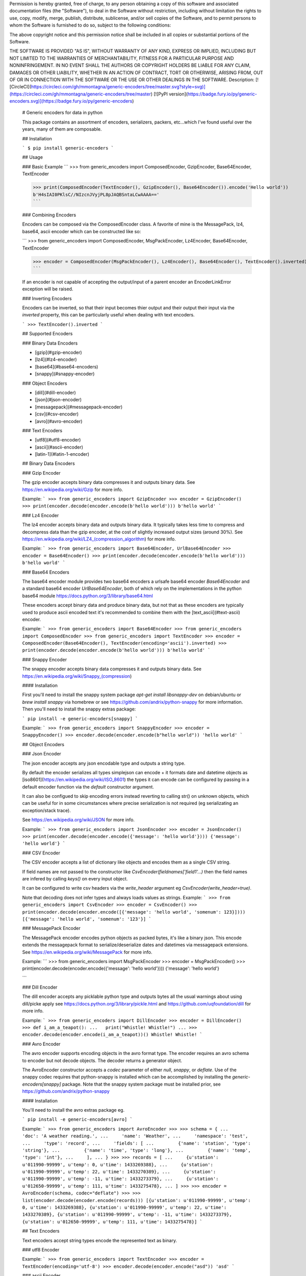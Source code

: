 Permission is hereby granted, free of charge, to any person obtaining a copy
of this software and associated documentation files (the "Software"), to deal
in the Software without restriction, including without limitation the rights
to use, copy, modify, merge, publish, distribute, sublicense, and/or sell
copies of the Software, and to permit persons to whom the Software is
furnished to do so, subject to the following conditions:

The above copyright notice and this permission notice shall be included in all
copies or substantial portions of the Software.

THE SOFTWARE IS PROVIDED "AS IS", WITHOUT WARRANTY OF ANY KIND, EXPRESS OR
IMPLIED, INCLUDING BUT NOT LIMITED TO THE WARRANTIES OF MERCHANTABILITY,
FITNESS FOR A PARTICULAR PURPOSE AND NONINFRINGEMENT. IN NO EVENT SHALL THE
AUTHORS OR COPYRIGHT HOLDERS BE LIABLE FOR ANY CLAIM, DAMAGES OR OTHER
LIABILITY, WHETHER IN AN ACTION OF CONTRACT, TORT OR OTHERWISE, ARISING FROM,
OUT OF OR IN CONNECTION WITH THE SOFTWARE OR THE USE OR OTHER DEALINGS IN THE
SOFTWARE.
Description: [![CircleCI](https://circleci.com/gh/mmontagna/generic-encoders/tree/master.svg?style=svg)](https://circleci.com/gh/mmontagna/generic-encoders/tree/master) [![PyPI version](https://badge.fury.io/py/generic-encoders.svg)](https://badge.fury.io/py/generic-encoders)
        
        # Generic encoders for data in python
        
        This package contains an assortment of encoders, serializers, packers, etc...which I've found useful over the years, many of them are composable. 
        
        ## Installation
        
        ```
        $ pip install generic-encoders
        ```
        
        ## Usage 
        
        ### Basic Example
        ```
        >>> from generic_encoders import ComposedEncoder, GzipEncoder, Base64Encoder, TextEncoder
        
        >>> print(ComposedEncoder(TextEncoder(), GzipEncoder(), Base64Encoder()).encode('Hello world'))
        b'H4sIAI0PKlsC//NIzcnJVyjPL8pJAQBSntaLCwAAAA=='
        ```
        
        ### Combining Encoders
        
        Encoders can be composed via the ComposedEncoder class. A favorite of mine is the MessagePack, lz4, base64, ascii encoder which can be constructed like so:
        
        ```
        >>> from generic_encoders import ComposedEncoder, MsgPackEncoder, Lz4Encoder, Base64Encoder, TextEncoder
        
        >>> encoder = ComposedEncoder(MsgPackEncoder(), Lz4Encoder(), Base64Encoder(), TextEncoder().inverted)
        ```
        
        If an encoder is not capable of accepting the output/input of a parent encoder an EncoderLinkError exception will be raised. 
        
        ### Inverting Encoders
        
        Encoders can be inverted, so that their input becomes thier output and their output their input via the `inverted` property, this can be particularly useful when dealing with text encoders.
        
        ```
        >>> TextEncoder().inverted
        ```
        
        ## Supported Encoders
        
        ### Binary Data Encoders
        
        * [gzip](#gzip-encoder)
        * [lz4](#lz4-encoder)
        * [base64](#base64-encoders)
        * [snappy](#snappy-encoder)
        
        ### Object Encoders
        
        * [dill](#dill-encoder)
        * [json](#json-encoder)
        * [messagepack](#messagepack-encoder)
        * [csv](#csv-encoder)
        * [avro](#avro-encoder)
        
        ### Text Encoders
        
        * [utf8](#utf8-encoder)
        * [ascii](#ascii-encoder)
        * [latin-1](#latin-1-encoder)
        
        
        ## Binary Data Encoders
        
        ### Gzip Encoder
        
        The gzip encoder accepts binary data compresses it and outputs binary data. See https://en.wikipedia.org/wiki/Gzip for more info.
        
        Example:
        ```
        >>> from generic_encoders import GzipEncoder
        >>> encoder = GzipEncoder()
        >>> print(encoder.decode(encoder.encode(b'hello world')))
        b'hello world'
        ```
        
        ### Lz4 Encoder
        
        The lz4 encoder accepts binary data and outputs binary data. It typically takes less time to compress and decompress data than the gzip encoder, at the cost of slightly increased output sizes (around 30%). See https://en.wikipedia.org/wiki/LZ4_(compression_algorithm) for more info.
        
        Example:
        ```
        >>> from generic_encoders import Base64Encoder, UrlBase64Encoder
        >>> encoder = Base64Encoder()
        >>> print(encoder.decode(encoder.encode(b'hello world')))
        b'hello world'
        ```
        
        ### Base64 Encoders
        
        The base64 encoder module provides two base64 encoders a urlsafe base64 encoder `Base64Encoder` and a standard base64 encoder `UrlBase64Encoder`, both of which rely on the implementations in the python base64 module https://docs.python.org/3/library/base64.html
        
        These encoders accept binary data and produce binary data, but not that as these encoders are typically used to produce ascii encoded text it's recommended to combine them with the [text_ascii](#text-ascii) encoder.
        
        Example:
        ```
        >>> from generic_encoders import Base64Encoder
        >>> from generic_encoders import ComposedEncoder
        >>> from generic_encoders import TextEncoder
        >>> encoder = ComposedEncoder(Base64Encoder(), TextEncoder(encoding='ascii').inverted)
        >>> print(encoder.decode(encoder.encode(b'hello world')))
        b'hello world'
        ```
        
        ### Snappy Encoder
        
        The snappy encoder accepts binary data compresses it and outputs binary data. See https://en.wikipedia.org/wiki/Snappy_(compression)
        
        #### Installation
        
        First you'll need to install the snappy system package `apt-get install libsnappy-dev` on debian/ubuntu or `brew install snappy` via homebrew or see https://github.com/andrix/python-snappy for more information. Then you'll need to install the snappy extras package:
        
        ```
        pip install -e generic-encoders[snappy]
        ```
        
        Example:
        ```
        >>> from generic_encoders import SnappyEncoder
        >>> encoder = SnappyEncoder()
        >>> encoder.decode(encoder.encode(b"hello world"))
        'hello world'
        ```
        
        ## Object Encoders
        
        ### Json Encoder
        
        The json encoder accepts any json encodable type and outputs a string type.
        
        By default the encoder serializes all types simplejson can encode + it formats date and datetime objects as  [iso8601](https://en.wikipedia.org/wiki/ISO_8601) the types it can encode can be configured by passing in a default encoder function via the `default` constructor argument.
        
        It can also be configued to skip encoding errors instead reverting to calling str() on unknown objects, which can be useful for in some circumstances where precise serialization is not required (eg serializating an exception/stack trace).
        
        See https://en.wikipedia.org/wiki/JSON for more info.
        
        Example:
        ```
        >>> from generic_encoders import JsonEncoder
        >>> encoder = JsonEncoder()
        >>> print(encoder.decode(encoder.encode({'message': 'hello world'})))
        {'message': 'hello world'}
        ```
        
        ### CSV Encoder
        
        The CSV encoder accepts a list of dictionary like objects and encodes them as a single CSV string.
        
        If field names are not passed to the constructor like `CsvEncoder(fieldnames['field1'...)` then the field names are infered by calling `keys()` on every input object.
        
        It can be configured to write csv headers via the `write_header` argument eg `CsvEncoder(write_header=true)`.
        
        Note that decoding does not infer types and always loads values as strings.
        Example:
        ```
        >>> from generic_encoders import CsvEncoder
        >>> encoder = CsvEncoder()
        >>> print(encoder.decode(encoder.encode([{'message': 'hello world', 'somenum': 123}])))
        [{'message': 'hello world', 'somenum': '123'}]
        ```
        
        
        ### MessagePack Encoder
        
        The MessagePack encoder encodes python objects as packed bytes, it's like a binary json. This encode extends the messagepack format to serialize/deserialize dates and datetimes via messagepack extensions. See https://en.wikipedia.org/wiki/MessagePack for more info.
        
        Example:
        ```
        >>> from generic_encoders import MsgPackEncoder
        >>> encoder = MsgPackEncoder()
        >>> print(encoder.decode(encoder.encode({'message': 'hello world'})))
        {'message': 'hello world'}
        
        ```
        
        ### Dill Encoder
        
        The dill encoder accepts any picklable python type and outputs bytes all the usual warnings about using dill/picke apply see https://docs.python.org/3/library/pickle.html and https://github.com/uqfoundation/dill for more info.
        
        Example:
        ```
        >>> from generic_encoders import DillEncoder
        >>> encoder = DillEncoder()
        >>> def i_am_a_teapot():
        ...   print("Whistle! Whistle!")
        ... 
        >>> encoder.decode(encoder.encode(i_am_a_teapot))()
        Whistle! Whistle!
        ```
        
        ### Avro Encoder
        
        The avro encoder supports encoding objects in the avro format type. The encoder requires an avro schema to encoder but not decode objects. The decoder returns a generator object. 
        
        The AvroEncoder constructor accepts a `codec` parameter of either `null`, `snappy`, or `deflate`. Use of the snappy codec requires that python-snappy is installed which can be accomplished by installing the `generic-encoders[snappy]` package. Note that the snappy system package must be installed prior, see https://github.com/andrix/python-snappy
        
        
        #### Installation
        
        You'll need to install the avro extras package eg.
        
        ```
        pip install -e generic-encoders[avro]
        ```
        
        Example:
        ```
        >>> from generic_encoders import AvroEncoder
        >>> 
        >>> schema = {
        ...     'doc': 'A weather reading.',
        ...     'name': 'Weather',
        ...     'namespace': 'test',
        ...     'type': 'record',
        ...     'fields': [
        ...         {'name': 'station', 'type': 'string'},
        ...         {'name': 'time', 'type': 'long'},
        ...         {'name': 'temp', 'type': 'int'},
        ...     ],
        ... }
        >>> 
        >>> records = [
        ...     {u'station': u'011990-99999', u'temp': 0, u'time': 1433269388},
        ...     {u'station': u'011990-99999', u'temp': 22, u'time': 1433270389},
        ...     {u'station': u'011990-99999', u'temp': -11, u'time': 1433273379},
        ...     {u'station': u'012650-99999', u'temp': 111, u'time': 1433275478},
        ... ]
        >>> 
        >>> encoder = AvroEncoder(schema, codec="deflate")
        >>> 
        >>> list(encoder.decode(encoder.encode(records)))
        [{u'station': u'011990-99999', u'temp': 0, u'time': 1433269388}, {u'station': u'011990-99999', u'temp': 22, u'time': 1433270389}, {u'station': u'011990-99999', u'temp': -11, u'time': 1433273379}, {u'station': u'012650-99999', u'temp': 111, u'time': 1433275478}]
        ```
        
        ## Text Encoders
        
        Text encoders accept string types encode the represented text as binary. 
        
        ### utf8 Encoder
        
        Example:
        ```
        >>> from generic_encoders import TextEncoder
        >>> encoder = TextEncoder(encoding='utf-8')
        >>> encoder.decode(encoder.encode("asd"))
        'asd'
        ```
        
        ### ascii Encoder
        
        Example:
        ```
        >>> from generic_encoders import TextEncoder
        >>> encoder = TextEncoder(encoding='ascii')
        >>> encoder.decode(encoder.encode("asd"))
        'asd'
        ```
        
        ### latin-1 Encoder
        
        Example:
        ```
        >>> from generic_encoders import TextEncoder
        >>> encoder = TextEncoder(encoding='latin-1')
        >>> encoder.decode(encoder.encode("asd"))
        'asd'
        ```
        
Keywords: encoders,gzip,compression,decompression
Platform: UNKNOWN
Classifier: Development Status :: 4 - Beta
Classifier: Intended Audience :: Developers
Classifier: Natural Language :: English
Classifier: License :: OSI Approved :: MIT License
Classifier: Programming Language :: Python
Classifier: Programming Language :: Python :: 2
Classifier: Programming Language :: Python :: 2.7
Classifier: Programming Language :: Python :: 3
Classifier: Programming Language :: Python :: 3.6
Requires-Python: >=2.7
